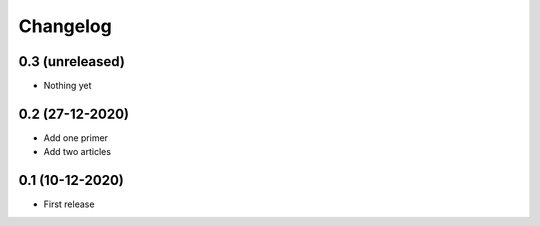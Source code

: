 Changelog
=========

0.3 (unreleased)
----------------
- Nothing yet

0.2 (27-12-2020)
-----------------
- Add one primer
- Add two articles

0.1 (10-12-2020)
----------------
- First release
